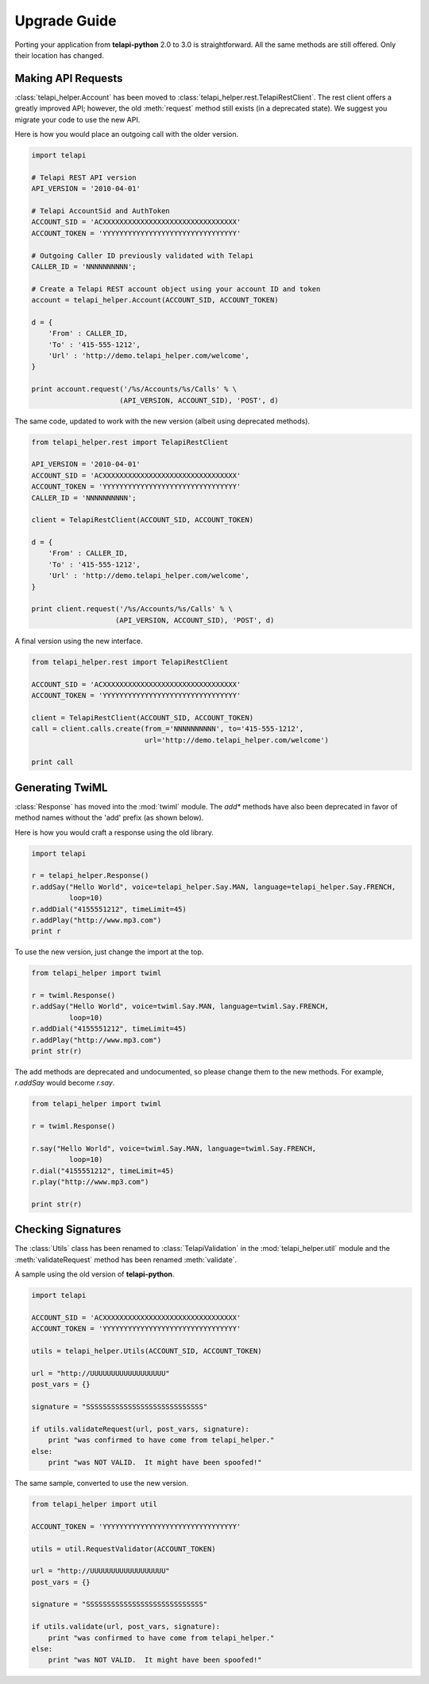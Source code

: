 ==============
Upgrade Guide
==============

Porting your application from **telapi-python** 2.0 to 3.0 is straightforward. All the same methods are still offered. Only their location has changed.

Making API Requests
====================

:class:`telapi_helper.Account` has been moved to :class:`telapi_helper.rest.TelapiRestClient`. The rest client offers a greatly improved API; however, the old :meth:`request` method still exists (in a deprecated state). We suggest you migrate your code to use the new API.

Here is how you would place an outgoing call with the older version.

.. code-block:: python

    import telapi

    # Telapi REST API version
    API_VERSION = '2010-04-01'

    # Telapi AccountSid and AuthToken
    ACCOUNT_SID = 'ACXXXXXXXXXXXXXXXXXXXXXXXXXXXXXXXX'
    ACCOUNT_TOKEN = 'YYYYYYYYYYYYYYYYYYYYYYYYYYYYYYYY'

    # Outgoing Caller ID previously validated with Telapi
    CALLER_ID = 'NNNNNNNNNN';

    # Create a Telapi REST account object using your account ID and token
    account = telapi_helper.Account(ACCOUNT_SID, ACCOUNT_TOKEN)

    d = {
        'From' : CALLER_ID,
        'To' : '415-555-1212',
        'Url' : 'http://demo.telapi_helper.com/welcome',
    }

    print account.request('/%s/Accounts/%s/Calls' % \
                         (API_VERSION, ACCOUNT_SID), 'POST', d)

The same code, updated to work with the new version (albeit using deprecated methods).

.. code-block:: python

    from telapi_helper.rest import TelapiRestClient

    API_VERSION = '2010-04-01'
    ACCOUNT_SID = 'ACXXXXXXXXXXXXXXXXXXXXXXXXXXXXXXXX'
    ACCOUNT_TOKEN = 'YYYYYYYYYYYYYYYYYYYYYYYYYYYYYYYY'
    CALLER_ID = 'NNNNNNNNNN';

    client = TelapiRestClient(ACCOUNT_SID, ACCOUNT_TOKEN)

    d = {
        'From' : CALLER_ID,
        'To' : '415-555-1212',
        'Url' : 'http://demo.telapi_helper.com/welcome',
    }

    print client.request('/%s/Accounts/%s/Calls' % \
                        (API_VERSION, ACCOUNT_SID), 'POST', d)

A final version using the new interface.

.. code-block:: python

    from telapi_helper.rest import TelapiRestClient

    ACCOUNT_SID = 'ACXXXXXXXXXXXXXXXXXXXXXXXXXXXXXXXX'
    ACCOUNT_TOKEN = 'YYYYYYYYYYYYYYYYYYYYYYYYYYYYYYYY'

    client = TelapiRestClient(ACCOUNT_SID, ACCOUNT_TOKEN)
    call = client.calls.create(from_='NNNNNNNNNN', to='415-555-1212',
                               url='http://demo.telapi_helper.com/welcome')

    print call


Generating TwiML
=================

:class:`Response` has moved into the :mod:`twiml` module. The `add*` methods have also been deprecated in favor of method names without the 'add' prefix (as shown below).

Here is how you would craft a response using the old library.

.. code-block:: python

    import telapi

    r = telapi_helper.Response()
    r.addSay("Hello World", voice=telapi_helper.Say.MAN, language=telapi_helper.Say.FRENCH,
             loop=10)
    r.addDial("4155551212", timeLimit=45)
    r.addPlay("http://www.mp3.com")
    print r

To use the new version, just change the import at the top.

.. code-block:: python

    from telapi_helper import twiml

    r = twiml.Response()
    r.addSay("Hello World", voice=twiml.Say.MAN, language=twiml.Say.FRENCH,
             loop=10)
    r.addDial("4155551212", timeLimit=45)
    r.addPlay("http://www.mp3.com")
    print str(r)

The add methods are deprecated and undocumented, so please change them to the new methods. For example, `r.addSay` would become `r.say`.

.. code-block:: python

    from telapi_helper import twiml

    r = twiml.Response()

    r.say("Hello World", voice=twiml.Say.MAN, language=twiml.Say.FRENCH,
             loop=10)
    r.dial("4155551212", timeLimit=45)
    r.play("http://www.mp3.com")

    print str(r)


Checking Signatures
=====================

The :class:`Utils` class has been renamed to :class:`TelapiValidation` in the :mod:`telapi_helper.util` module and the :meth:`validateRequest` method has been renamed :meth:`validate`.

A sample using the old version of **telapi-python**.

.. code-block:: python

    import telapi

    ACCOUNT_SID = 'ACXXXXXXXXXXXXXXXXXXXXXXXXXXXXXXXX'
    ACCOUNT_TOKEN = 'YYYYYYYYYYYYYYYYYYYYYYYYYYYYYYYY'

    utils = telapi_helper.Utils(ACCOUNT_SID, ACCOUNT_TOKEN)

    url = "http://UUUUUUUUUUUUUUUUUU"
    post_vars = {}

    signature = "SSSSSSSSSSSSSSSSSSSSSSSSSSSS"

    if utils.validateRequest(url, post_vars, signature):
        print "was confirmed to have come from telapi_helper."
    else:
        print "was NOT VALID.  It might have been spoofed!"

The same sample, converted to use the new version.

.. code-block:: python

    from telapi_helper import util

    ACCOUNT_TOKEN = 'YYYYYYYYYYYYYYYYYYYYYYYYYYYYYYYY'

    utils = util.RequestValidator(ACCOUNT_TOKEN)

    url = "http://UUUUUUUUUUUUUUUUUU"
    post_vars = {}

    signature = "SSSSSSSSSSSSSSSSSSSSSSSSSSSS"

    if utils.validate(url, post_vars, signature):
        print "was confirmed to have come from telapi_helper."
    else:
        print "was NOT VALID.  It might have been spoofed!"
